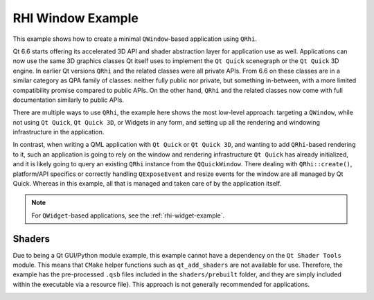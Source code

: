 .. _rhi-window-example:

RHI Window Example
==================

This example shows how to create a minimal ``QWindow``-based
application using ``QRhi``.

Qt 6.6 starts offering its accelerated 3D API and shader abstraction layer for
application use as well. Applications can now use the same 3D graphics classes
Qt itself uses to implement the ``Qt Quick`` scenegraph or the ``Qt Quick`` 3D
engine. In earlier Qt versions ``QRhi`` and the related classes were all
private APIs. From 6.6 on these classes are in a similar category as QPA family
of classes: neither fully public nor private, but something in-between, with a
more limited compatibility promise compared to public APIs. On the other hand,
``QRhi`` and the related classes now come with full documentation similarly to
public APIs.

There are multiple ways to use ``QRhi``, the example here shows the most
low-level approach: targeting a ``QWindow``, while not using ``Qt Quick``, ``Qt
Quick 3D``, or Widgets in any form, and setting up all the rendering and
windowing infrastructure in the application.

In contrast, when writing a QML application with ``Qt Quick`` or ``Qt Quick
3D``, and wanting to add ``QRhi``-based rendering to it, such an application is
going to rely on the window and rendering infrastructure ``Qt Quick`` has
already initialized, and it is likely going to query an existing ``QRhi``
instance from the ``QQuickWindow``. There dealing with ``QRhi::create()``,
platform/API specifics or correctly handling ``QExposeEvent`` and resize events
for the window are all managed by Qt Quick. Whereas in this example, all that
is managed and taken care of by the application itself.

.. note:: For ``QWidget``-based applications, see the :ref:`rhi-widget-example`.

Shaders
-------

Due to being a Qt GUI/Python module example, this example cannot have a
dependency on the ``Qt Shader Tools`` module. This means that ``CMake`` helper
functions such as ``qt_add_shaders`` are not available for use. Therefore, the
example has the pre-processed ``.qsb`` files included in the
``shaders/prebuilt`` folder, and they are simply included within the executable
via a resource file}. This approach is not generally recommended for
applications.


.. image:: rhiwindow.webp
   :width: 800
   :alt: RHI Window Example
